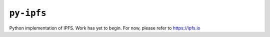 ``py-ipfs``
===========

Python implementation of IPFS. Work has yet to begin. For now, please refer to
https://ipfs.io
